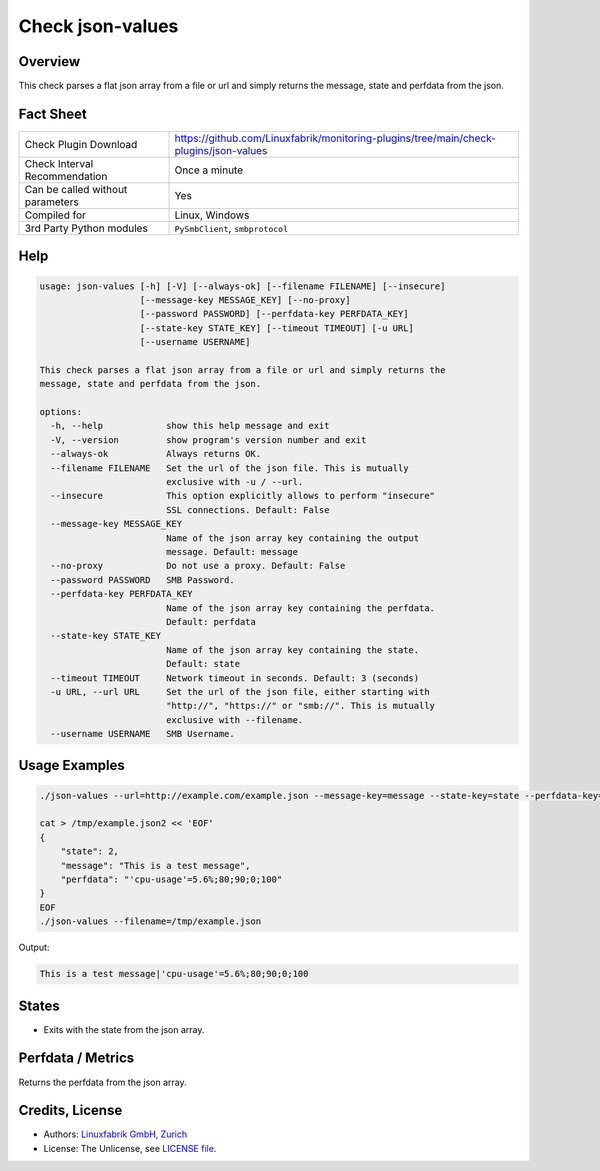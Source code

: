 Check json-values
=================

Overview
--------

This check parses a flat json array from a file or url and simply returns the message, state and perfdata from the json.


Fact Sheet
----------

.. csv-table::
    :widths: 30, 70

    "Check Plugin Download",                "https://github.com/Linuxfabrik/monitoring-plugins/tree/main/check-plugins/json-values"
    "Check Interval Recommendation",        "Once a minute"
    "Can be called without parameters",     "Yes"
    "Compiled for",                         "Linux, Windows"
    "3rd Party Python modules",             "``PySmbClient``, ``smbprotocol``"


Help
----

.. code-block:: text

    usage: json-values [-h] [-V] [--always-ok] [--filename FILENAME] [--insecure]
                       [--message-key MESSAGE_KEY] [--no-proxy]
                       [--password PASSWORD] [--perfdata-key PERFDATA_KEY]
                       [--state-key STATE_KEY] [--timeout TIMEOUT] [-u URL]
                       [--username USERNAME]

    This check parses a flat json array from a file or url and simply returns the
    message, state and perfdata from the json.

    options:
      -h, --help            show this help message and exit
      -V, --version         show program's version number and exit
      --always-ok           Always returns OK.
      --filename FILENAME   Set the url of the json file. This is mutually
                            exclusive with -u / --url.
      --insecure            This option explicitly allows to perform "insecure"
                            SSL connections. Default: False
      --message-key MESSAGE_KEY
                            Name of the json array key containing the output
                            message. Default: message
      --no-proxy            Do not use a proxy. Default: False
      --password PASSWORD   SMB Password.
      --perfdata-key PERFDATA_KEY
                            Name of the json array key containing the perfdata.
                            Default: perfdata
      --state-key STATE_KEY
                            Name of the json array key containing the state.
                            Default: state
      --timeout TIMEOUT     Network timeout in seconds. Default: 3 (seconds)
      -u URL, --url URL     Set the url of the json file, either starting with
                            "http://", "https://" or "smb://". This is mutually
                            exclusive with --filename.
      --username USERNAME   SMB Username.


Usage Examples
--------------

.. code-block:: bash

    ./json-values --url=http://example.com/example.json --message-key=message --state-key=state --perfdata-key=perfdata

    cat > /tmp/example.json2 << 'EOF'
    {
        "state": 2,
        "message": "This is a test message",
        "perfdata": "'cpu-usage'=5.6%;80;90;0;100"
    }
    EOF
    ./json-values --filename=/tmp/example.json

Output:

.. code-block:: text

    This is a test message|'cpu-usage'=5.6%;80;90;0;100


States
------

* Exits with the state from the json array.


Perfdata / Metrics
------------------

Returns the perfdata from the json array.


Credits, License
----------------

* Authors: `Linuxfabrik GmbH, Zurich <https://www.linuxfabrik.ch>`_
* License: The Unlicense, see `LICENSE file <https://unlicense.org/>`_.
